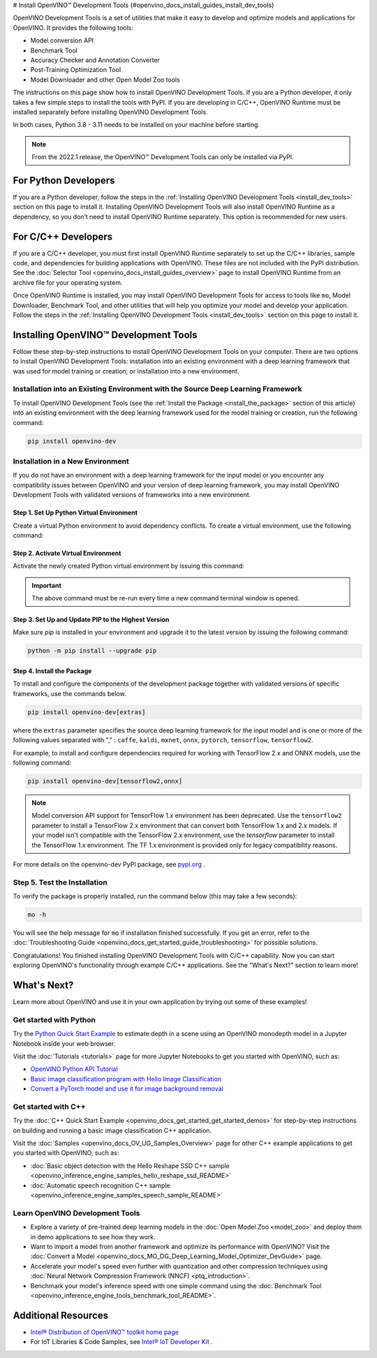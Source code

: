 # Install OpenVINO™ Development Tools {#openvino_docs_install_guides_install_dev_tools}


.. meta::
   :description: Learn how to install OpenVINO™ Development Tools on Windows, 
                 Linux, and macOS operating systems, using a PyPi package.

OpenVINO Development Tools is a set of utilities that make it easy to develop and optimize models and applications for OpenVINO. It provides the following tools:

* Model conversion API
* Benchmark Tool
* Accuracy Checker and Annotation Converter
* Post-Training Optimization Tool
* Model Downloader and other Open Model Zoo tools

The instructions on this page show how to install OpenVINO Development Tools. If you are a Python developer, it only takes a few simple steps to install the tools with PyPI. If you are developing in C/C++, OpenVINO Runtime must be installed separately before installing OpenVINO Development Tools.

In both cases, Python 3.8 - 3.11 needs to be installed on your machine before starting.

.. note:: 

   From the 2022.1 release, the OpenVINO™ Development Tools can only be installed via PyPI. 

.. _python_developers:

For Python Developers
#####################

If you are a Python developer, follow the steps in the :ref:`Installing OpenVINO Development Tools <install_dev_tools>` section on this page to install it. Installing OpenVINO Development Tools will also install OpenVINO Runtime as a dependency, so you don’t need to install OpenVINO Runtime separately. This option is recommended for new users.
   
.. _cpp_developers:

For C/C++ Developers
#######################

If you are a C/C++ developer, you must first install OpenVINO Runtime separately to set up the C/C++ libraries, sample code, and dependencies for building applications with OpenVINO. These files are not included with the PyPI distribution. See the :doc:`Selector Tool <openvino_docs_install_guides_overview>` page to install OpenVINO Runtime from an archive file for your operating system.

Once OpenVINO Runtime is installed, you may install OpenVINO Development Tools for access to tools like ``mo``, Model Downloader, Benchmark Tool, and other utilities that will help you optimize your model and develop your application. Follow the steps in the :ref:`Installing OpenVINO Development Tools <install_dev_tools>` section on this page to install it.

.. _install_dev_tools:

Installing OpenVINO™ Development Tools
######################################

Follow these step-by-step instructions to install OpenVINO Development Tools on your computer.
There are two options to install OpenVINO Development Tools: installation into an existing environment with a deep learning framework that was used
for model training or creation; or installation into a new environment.

Installation into an Existing Environment with the Source Deep Learning Framework
+++++++++++++++++++++++++++++++++++++++++++++++++++++++++++++++++++++++++++++++++

To install OpenVINO Development Tools (see the :ref:`Install the Package <install_the_package>` section of this article) into an existing environment
with the deep learning framework used for the model training or creation, run the following command:

.. code-block:: sh

   pip install openvino-dev


Installation in a New Environment
+++++++++++++++++++++++++++++++++

If you do not have an environment with a deep learning framework for the input model or you encounter any compatibility issues between OpenVINO
and your version of deep learning framework, you may install OpenVINO Development Tools with validated versions of frameworks into a new environment. 

Step 1. Set Up Python Virtual Environment
-----------------------------------------

Create a virtual Python environment to avoid dependency conflicts. To create a virtual environment, use the following command:

.. tab-set::

   .. tab-item:: Windows
      :sync: windows
   
      .. code-block:: sh
      
         python -m venv openvino_env

   .. tab-item:: Linux and macOS
      :sync: linux-and-macos
   
      .. code-block:: sh
      
         python3 -m venv openvino_env
     
     

Step 2. Activate Virtual Environment
------------------------------------

Activate the newly created Python virtual environment by issuing this command:

.. tab-set::

   .. tab-item:: Windows
      :sync: windows
   
      .. code-block:: sh
   
         openvino_env\Scripts\activate

   .. tab-item:: Linux and macOS
      :sync: linux-and-macos

      .. code-block:: sh
   
         source openvino_env/bin/activate

.. important::

   The above command must be re-run every time a new command terminal window is opened.


Step 3. Set Up and Update PIP to the Highest Version
----------------------------------------------------

Make sure `pip` is installed in your environment and upgrade it to the latest version by issuing the following command:

.. code-block:: sh

   python -m pip install --upgrade pip


.. _install_the_package:

Step 4. Install the Package
---------------------------

To install and configure the components of the development package together with validated versions of specific frameworks, use the commands below.

.. code-block:: sh

   pip install openvino-dev[extras]


where the ``extras`` parameter specifies the source deep learning framework for the input model
and is one or more of the following values separated with "," :  ``caffe``, ``kaldi``, ``mxnet``, ``onnx``, ``pytorch``, ``tensorflow``, ``tensorflow2``. 

For example, to install and configure dependencies required for working with TensorFlow 2.x and ONNX models, use the following command:

.. code-block:: sh

   pip install openvino-dev[tensorflow2,onnx]


.. note:: 

   Model conversion API support for TensorFlow 1.x environment has been deprecated. Use the ``tensorflow2`` parameter to install a TensorFlow 2.x environment that can convert both TensorFlow 1.x and 2.x models. If your model isn't compatible with the TensorFlow 2.x environment, use the `tensorflow` parameter to install the TensorFlow 1.x environment. The TF 1.x environment is provided only for legacy compatibility reasons.

For more details on the openvino-dev PyPI package, see `pypi.org <https://pypi.org/project/openvino-dev/2023.1.0>`__ .

Step 5. Test the Installation
+++++++++++++++++++++++++++++

To verify the package is properly installed, run the command below (this may take a few seconds):

.. code-block:: sh

   mo -h

You will see the help message for ``mo`` if installation finished successfully. If you get an error, refer to the :doc:`Troubleshooting Guide <openvino_docs_get_started_guide_troubleshooting>` for possible solutions.

Congratulations! You finished installing OpenVINO Development Tools with C/C++ capability. Now you can start exploring OpenVINO's functionality through example C/C++ applications. See the "What's Next?" section to learn more!

What's Next?
############

Learn more about OpenVINO and use it in your own application by trying out some of these examples!

Get started with Python
+++++++++++++++++++++++

.. image:: _static/images/get_started_with_python.gif
  :width: 400

Try the `Python Quick Start Example <notebooks/201-vision-monodepth-with-output.html>`__ to estimate depth in a scene using an OpenVINO monodepth model in a Jupyter Notebook inside your web browser.

Visit the :doc:`Tutorials <tutorials>` page for more Jupyter Notebooks to get you started with OpenVINO, such as:

* `OpenVINO Python API Tutorial <notebooks/002-openvino-api-with-output.html>`__
* `Basic image classification program with Hello Image Classification <notebooks/001-hello-world-with-output.html>`__
* `Convert a PyTorch model and use it for image background removal <notebooks/205-vision-background-removal-with-output.html>`__

Get started with C++
++++++++++++++++++++

.. image:: _static/images/get_started_with_cpp.jpg
  :width: 400


Try the :doc:`C++ Quick Start Example <openvino_docs_get_started_get_started_demos>` for step-by-step instructions on building and running a basic image classification C++ application.

Visit the :doc:`Samples <openvino_docs_OV_UG_Samples_Overview>` page for other C++ example applications to get you started with OpenVINO, such as:

* :doc:`Basic object detection with the Hello Reshape SSD C++ sample <openvino_inference_engine_samples_hello_reshape_ssd_README>`
* :doc:`Automatic speech recognition C++ sample <openvino_inference_engine_samples_speech_sample_README>`

Learn OpenVINO Development Tools
++++++++++++++++++++++++++++++++

* Explore a variety of pre-trained deep learning models in the :doc:`Open Model Zoo <model_zoo>` and deploy them in demo applications to see how they work.
* Want to import a model from another framework and optimize its performance with OpenVINO? Visit the :doc:`Convert a Model <openvino_docs_MO_DG_Deep_Learning_Model_Optimizer_DevGuide>` page.
* Accelerate your model's speed even further with quantization and other compression techniques using :doc:`Neural Network Compression Framework (NNCF) <ptq_introduction>`.
* Benchmark your model's inference speed with one simple command using the :doc:`Benchmark Tool <openvino_inference_engine_tools_benchmark_tool_README>`.

Additional Resources
####################

- `Intel® Distribution of OpenVINO™ toolkit home page <https://software.intel.com/en-us/openvino-toolkit>`__
- For IoT Libraries & Code Samples, see `Intel® IoT Developer Kit <https://github.com/intel-iot-devkit>`__ .




